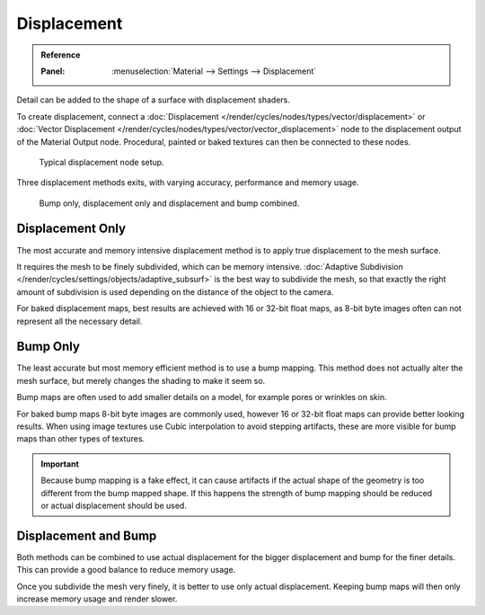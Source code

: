 
************
Displacement
************

.. admonition:: Reference
   :class: refbox

   :Panel:     :menuselection:`Material --> Settings --> Displacement`

Detail can be added to the shape of a surface with displacement shaders.

To create displacement, connect a :doc:`Displacement </render/cycles/nodes/types/vector/displacement>`
or :doc:`Vector Displacement </render/cycles/nodes/types/vector/vector_displacement>` node
to the displacement output of the Material Output node. Procedural, painted or baked textures can
then be connected to these nodes.

.. figure:: /images/render_cycles_materials_displacement_node_setup.png

   Typical displacement node setup.

Three displacement methods exits, with varying accuracy, performance and memory usage.

.. figure:: /images/render_cycles_materials_displacement_example.jpg

   Bump only, displacement only and displacement and bump combined.


Displacement Only
=================

The most accurate and memory intensive displacement method is to apply true displacement to
the mesh surface.

It requires the mesh to be finely subdivided, which can be memory intensive.
:doc:`Adaptive Subdivision </render/cycles/settings/objects/adaptive_subsurf>` is the best way
to subdivide the mesh, so that exactly the right amount of subdivision is used depending on
the distance of the object to the camera.

For baked displacement maps, best results are achieved with 16 or 32-bit float maps,
as 8-bit byte images often can not represent all the necessary detail.

.. seealso::

   The :doc:`Displace Modifier </modeling/modifiers/deform/displace>` can also be used to displace a mesh.


Bump Only
=========

The least accurate but most memory efficient method is to use a bump mapping.
This method does not actually alter the mesh surface, but merely changes the shading to make it seem so.

Bump maps are often used to add smaller details on a model, for example pores or wrinkles on skin.

For baked bump maps 8-bit byte images are commonly used, however 16 or 32-bit float maps can provide
better looking results. When using image textures use Cubic interpolation to avoid stepping artifacts,
these are more visible for bump maps than other types of textures.

.. important::

   Because bump mapping is a fake effect, it can cause artifacts if the actual shape of the geometry
   is too different from the bump mapped shape. If this happens the strength of bump mapping should
   be reduced or actual displacement should be used.


Displacement and Bump
=====================

Both methods can be combined to use actual displacement for the bigger displacement and
bump for the finer details. This can provide a good balance to reduce memory usage.

Once you subdivide the mesh very finely, it is better to use only actual displacement.
Keeping bump maps will then only increase memory usage and render slower.
